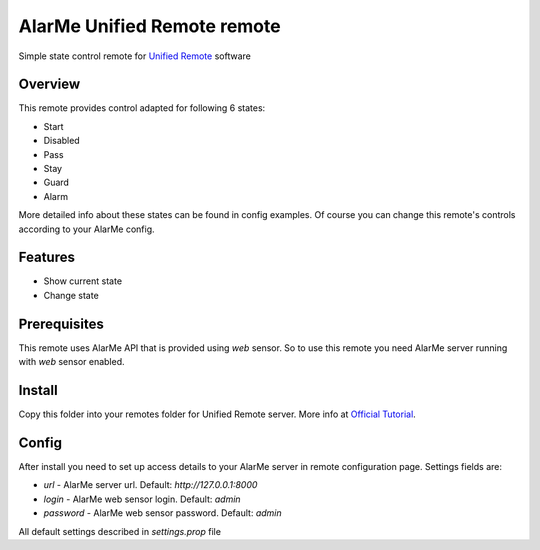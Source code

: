 ============================
AlarMe Unified Remote remote
============================

Simple state control remote for `Unified Remote <https://www.unifiedremote.com/>`_ software

Overview
========

This remote provides control adapted for following 6 states:

* Start
* Disabled
* Pass
* Stay
* Guard
* Alarm

More detailed info about these states can be found in config examples.
Of course you can change this remote's controls according to your AlarMe config.

Features
========

* Show current state
* Change state

Prerequisites
=============

This remote uses AlarMe API that is provided using `web` sensor.
So to use this remote you need AlarMe server running with `web` sensor enabled.

Install
=======

Copy this folder into your remotes folder for Unified Remote server.
More info at `Official Tutorial <https://www.unifiedremote.com/tutorials/how-to-install-a-custom-remote>`_.

Config
======

After install you need to set up access details to your AlarMe server in remote configuration page.
Settings fields are:

* `url` - AlarMe server url. Default: `http://127.0.0.1:8000`
* `login` - AlarMe web sensor login. Default: `admin`
* `password` - AlarMe web sensor password. Default: `admin`

All default settings described in `settings.prop` file
